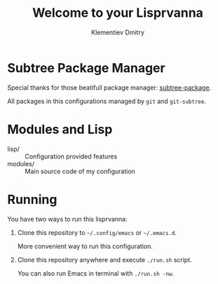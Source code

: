 #+title: Welcome to your Lisprvanna
#+author: Klementiev Dmitry
#+email: klementievd08@yandex.ru

* Subtree Package Manager

Special thanks for those beatifull package manager: [[https://github.com/djr7C4/subtree-package][subtree-package]].

All packages in this configurations managed by ~git~ and ~git-subtree~.

* Modules and Lisp

- lisp/ :: Configuration provided features
- modules/ :: Main source code of my configuration

* Running

You have two ways to run this lisprvanna:

1. Clone this repository to =~/.config/emacs= or =~/.emacs.d=.

   More convenient way to run this configuration.

2. Clone this repository anywhere and execute ~./run.sh~ script.

   You can also run Emacs in terminal with ~./run.sh -nw~.
